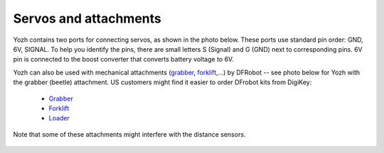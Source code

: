 Servos and attachments
======================
Yozh contains two ports for connecting servos, as shown in the photo below.
These ports use  standard pin order: GND, 6V, SIGNAL. To help you identify the
pins, there are small letters S (Signal) and G (GND) next to corresponding pins.
6V pin  is connected to the boost converter that converts battery voltage to 6V. 


Yozh can also be used  with mechanical attachments (`grabber <https://www.dfrobot.com/product-2128.html>`__,
`forklift <https://www.dfrobot.com/product-2129.html>`__,...) by DFRobot --
see photo below for Yozh with the grabber (beetle) attachment. US customers
might find it easier to order DFrobot kits from DigiKey:

  * `Grabber <https://www.digikey.com/en/products/detail/dfrobot/ROB0156-B/13545231>`__

  * `Forklift <https://www.digikey.com/en/products/detail/dfrobot/ROB0156-F/13545230>`__

  * `Loader <https://www.digikey.com/en/products/detail/dfrobot/ROB0156-L/12324924>`__


Note that some of these attachments might interfere with the distance sensors.


.. figure:: ../images/grabber.jpg
    :alt: Yozh robot with the grabber attachment
    :width: 80%
